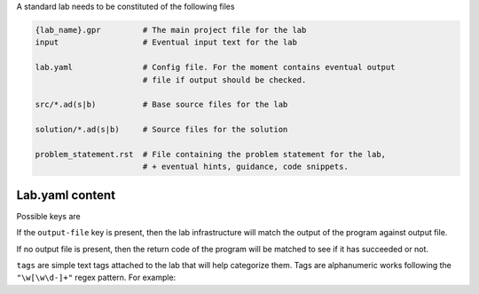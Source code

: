 A standard lab needs to be constituted of the following files

.. code-block:: sh

    {lab_name}.gpr         # The main project file for the lab
    input                  # Eventual input text for the lab

    lab.yaml               # Config file. For the moment contains eventual output
                           # file if output should be checked.

    src/*.ad(s|b)          # Base source files for the lab

    solution/*.ad(s|b)     # Source files for the solution

    problem_statement.rst  # File containing the problem statement for the lab,
                           # + eventual hints, guidance, code snippets.

Lab.yaml content
----------------

Possible keys are

.. code-block:: yaml
    output-file: {output_file}
    tags: {tags for the test}

If the ``output-file`` key is present, then the lab infrastructure will match
the output of the program against output file.

If no output file is present, then the return code of the program will be
matched to see if it has succeeded or not.

``tags`` are simple text tags attached to the lab that will help categorize
them. Tags are alphanumeric works following the ``"\w[\w\d-]+"`` regex pattern.
For example:

.. code-block:: text
    embedded, access-types, privacy, ...
